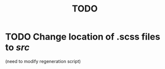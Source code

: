 #+title: TODO
#+startup: hidestars


* TODO Change location of .scss files to /src/
  (need to modify regeneration script)
